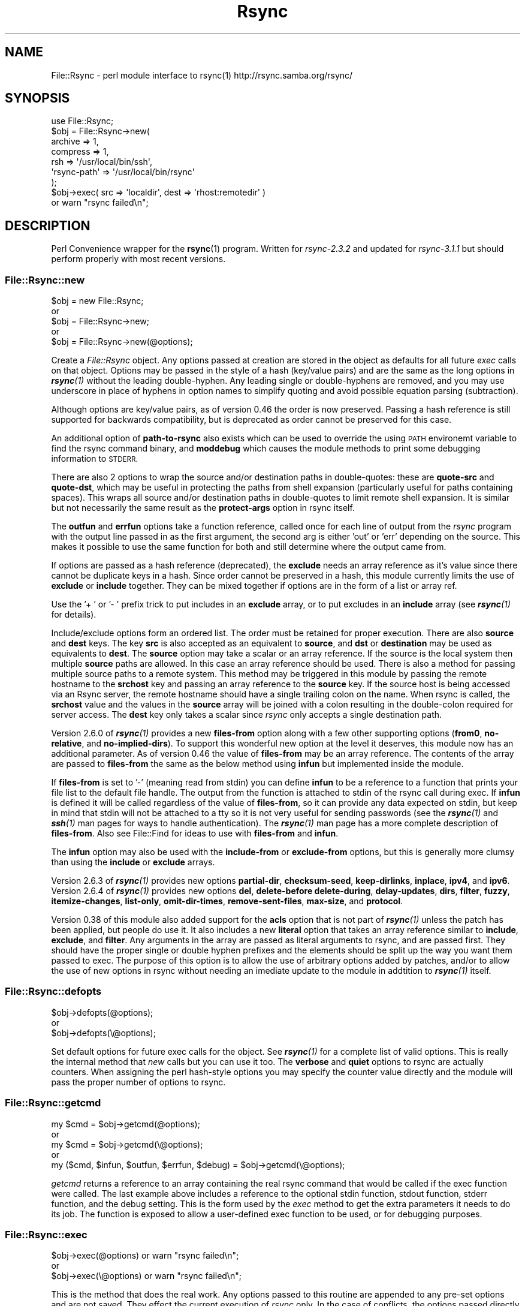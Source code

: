 .\" Automatically generated by Pod::Man 4.14 (Pod::Simple 3.40)
.\"
.\" Standard preamble:
.\" ========================================================================
.de Sp \" Vertical space (when we can't use .PP)
.if t .sp .5v
.if n .sp
..
.de Vb \" Begin verbatim text
.ft CW
.nf
.ne \\$1
..
.de Ve \" End verbatim text
.ft R
.fi
..
.\" Set up some character translations and predefined strings.  \*(-- will
.\" give an unbreakable dash, \*(PI will give pi, \*(L" will give a left
.\" double quote, and \*(R" will give a right double quote.  \*(C+ will
.\" give a nicer C++.  Capital omega is used to do unbreakable dashes and
.\" therefore won't be available.  \*(C` and \*(C' expand to `' in nroff,
.\" nothing in troff, for use with C<>.
.tr \(*W-
.ds C+ C\v'-.1v'\h'-1p'\s-2+\h'-1p'+\s0\v'.1v'\h'-1p'
.ie n \{\
.    ds -- \(*W-
.    ds PI pi
.    if (\n(.H=4u)&(1m=24u) .ds -- \(*W\h'-12u'\(*W\h'-12u'-\" diablo 10 pitch
.    if (\n(.H=4u)&(1m=20u) .ds -- \(*W\h'-12u'\(*W\h'-8u'-\"  diablo 12 pitch
.    ds L" ""
.    ds R" ""
.    ds C` ""
.    ds C' ""
'br\}
.el\{\
.    ds -- \|\(em\|
.    ds PI \(*p
.    ds L" ``
.    ds R" ''
.    ds C`
.    ds C'
'br\}
.\"
.\" Escape single quotes in literal strings from groff's Unicode transform.
.ie \n(.g .ds Aq \(aq
.el       .ds Aq '
.\"
.\" If the F register is >0, we'll generate index entries on stderr for
.\" titles (.TH), headers (.SH), subsections (.SS), items (.Ip), and index
.\" entries marked with X<> in POD.  Of course, you'll have to process the
.\" output yourself in some meaningful fashion.
.\"
.\" Avoid warning from groff about undefined register 'F'.
.de IX
..
.nr rF 0
.if \n(.g .if rF .nr rF 1
.if (\n(rF:(\n(.g==0)) \{\
.    if \nF \{\
.        de IX
.        tm Index:\\$1\t\\n%\t"\\$2"
..
.        if !\nF==2 \{\
.            nr % 0
.            nr F 2
.        \}
.    \}
.\}
.rr rF
.\" ========================================================================
.\"
.IX Title "Rsync 3"
.TH Rsync 3 "2016-03-09" "perl v5.32.0" "User Contributed Perl Documentation"
.\" For nroff, turn off justification.  Always turn off hyphenation; it makes
.\" way too many mistakes in technical documents.
.if n .ad l
.nh
.SH "NAME"
File::Rsync \- perl module interface to rsync(1) http://rsync.samba.org/rsync/
.SH "SYNOPSIS"
.IX Header "SYNOPSIS"
.Vb 1
\&    use File::Rsync;
\&
\&    $obj = File::Rsync\->new(
\&        archive      => 1,
\&        compress     => 1,
\&        rsh          => \*(Aq/usr/local/bin/ssh\*(Aq,
\&        \*(Aqrsync\-path\*(Aq => \*(Aq/usr/local/bin/rsync\*(Aq
\&    );
\&
\&    $obj\->exec( src => \*(Aqlocaldir\*(Aq, dest => \*(Aqrhost:remotedir\*(Aq )
\&        or warn "rsync failed\en";
.Ve
.SH "DESCRIPTION"
.IX Header "DESCRIPTION"
Perl Convenience wrapper for the \fBrsync\fR\|(1) program.  Written for \fIrsync\-2.3.2\fR
and updated for \fIrsync\-3.1.1\fR but should perform properly with most recent
versions.
.SS "File::Rsync::new"
.IX Subsection "File::Rsync::new"
.Vb 1
\&    $obj = new File::Rsync;
\&
\&        or
\&
\&    $obj = File::Rsync\->new;
\&
\&        or
\&
\&    $obj = File::Rsync\->new(@options);
.Ve
.PP
Create a \fIFile::Rsync\fR object.
Any options passed at creation are stored in the object as defaults for all
future \fIexec\fR calls on that object.
Options may be passed in the style of a hash (key/value pairs) and are the
same as the long options in \fI\f(BIrsync\fI\|(1)\fR without the leading double-hyphen.
Any leading single or double-hyphens are removed, and you may use underscore
in place of hyphens in option names to simplify quoting and avoid possible
equation parsing (subtraction).
.PP
Although options are key/value pairs, as of version 0.46 the order is now
preserved.  Passing a hash reference is still supported for backwards
compatibility, but is deprecated as order cannot be preserved for this case.
.PP
An additional option of \fBpath-to-rsync\fR also exists which can be used to
override the using \s-1PATH\s0 environemt variable to find the rsync command binary,
and \fBmoddebug\fR which causes the module methods to print some debugging
information to \s-1STDERR.\s0
.PP
There are also 2 options to wrap the source and/or destination paths in
double-quotes: these are \fBquote-src\fR and \fBquote-dst\fR, which may be useful
in protecting the paths from shell expansion (particularly useful for paths
containing spaces).  This wraps all source and/or destination paths in
double-quotes to limit remote shell expansion.  It is similar but not
necessarily the same result as the \fBprotect-args\fR option in rsync itself.
.PP
The \fBoutfun\fR and \fBerrfun\fR options take a function reference, called once
for each line of output from the \fIrsync\fR program with the output line passed
in as the first argument, the second arg is either 'out' or 'err' depending
on the source.
This makes it possible to use the same function for both and still determine
where the output came from.
.PP
If options are passed as a hash reference (deprecated), the \fBexclude\fR
needs an array reference as it's value since there cannot be duplicate keys
in a hash.  Since order cannot be preserved in a hash, this module currently
limits the use of \fBexclude\fR or \fBinclude\fR together.
They can be mixed together if options are in the form of a list or array ref.
.PP
Use the '+ ' or '\- ' prefix trick to put includes in an \fBexclude\fR array, or
to put excludes in an \fBinclude\fR array (see \fI\f(BIrsync\fI\|(1)\fR for details).
.PP
Include/exclude options form an ordered list.
The order must be retained for proper execution.
There are also \fBsource\fR and \fBdest\fR keys.
The key \fBsrc\fR is also accepted as an equivalent to \fBsource\fR, and \fBdst\fR or
\&\fBdestination\fR may be used as equivalents to \fBdest\fR.
The \fBsource\fR option may take a scalar or an array reference.
If the source is the local system then multiple \fBsource\fR paths are allowed.
In this case an array reference should be used.
There is also a method for passing multiple source paths to a remote system.
This method may be triggered in this module by passing the remote hostname to
the \fBsrchost\fR key and passing an array reference to the \fBsource\fR key.
If the source host is being accessed via an Rsync server, the remote hostname
should have a single trailing colon on the name.
When rsync is called, the \fBsrchost\fR value and the values in the \fBsource\fR
array will be joined with a colon resulting in the double-colon required for
server access.
The \fBdest\fR key only takes a scalar since \fIrsync\fR only accepts a single
destination path.
.PP
Version 2.6.0 of \fI\f(BIrsync\fI\|(1)\fR provides a new \fBfiles-from\fR option along with
a few other supporting options (\fBfrom0\fR, \fBno-relative\fR, and
\&\fBno-implied-dirs\fR).
To support this wonderful new option at the level it deserves, this module
now has an additional parameter.
As of version 0.46 the value of \fBfiles-from\fR may be an array reference.
The contents of the array are passed to \fBfiles-from\fR the same as the
below method using \fBinfun\fR but implemented inside the module.
.PP
If \fBfiles-from\fR is set to '\-' (meaning read from stdin) you can define
\&\fBinfun\fR to be a reference to a function that prints your file list to the
default file handle.
The output from the function is attached to stdin of the rsync call during
exec.
If \fBinfun\fR is defined it will be called regardless of the value of
\&\fBfiles-from\fR, so it can provide any data expected on stdin, but keep in mind
that stdin will not be attached to a tty so it is not very useful for sending
passwords (see the \fI\f(BIrsync\fI\|(1)\fR and \fI\f(BIssh\fI\|(1)\fR man pages for ways to handle
authentication).
The \fI\f(BIrsync\fI\|(1)\fR man page has a more complete description of \fBfiles-from\fR.
Also see File::Find for ideas to use with \fBfiles-from\fR and \fBinfun\fR.
.PP
The \fBinfun\fR option may also be used with the \fBinclude-from\fR or
\&\fBexclude-from\fR options, but this is generally more clumsy than using the
\&\fBinclude\fR or \fBexclude\fR arrays.
.PP
Version 2.6.3 of \fI\f(BIrsync\fI\|(1)\fR provides new options \fBpartial-dir\fR,
\&\fBchecksum-seed\fR, \fBkeep-dirlinks\fR, \fBinplace\fR, \fBipv4\fR, and \fBipv6\fR.
Version 2.6.4 of \fI\f(BIrsync\fI\|(1)\fR provides new options \fBdel\fR, \fBdelete-before\fR
\&\fBdelete-during\fR, \fBdelay-updates\fR, \fBdirs\fR, \fBfilter\fR, \fBfuzzy\fR,
\&\fBitemize-changes\fR, \fBlist-only\fR, \fBomit-dir-times\fR, \fBremove-sent-files\fR,
\&\fBmax-size\fR, and \fBprotocol\fR.
.PP
Version 0.38 of this module also added support for the \fBacls\fR option that
is not part of \fI\f(BIrsync\fI\|(1)\fR unless the patch has been applied, but people do
use it.
It also includes a new \fBliteral\fR option that takes an array reference
similar to \fBinclude\fR, \fBexclude\fR, and \fBfilter\fR.
Any arguments in the array are passed as literal arguments to rsync, and are
passed first.
They should have the proper single or double hyphen prefixes and the elements
should be split up the way you want them passed to exec.
The purpose of this option is to allow the use of arbitrary options added by
patches, and/or to allow the use of new options in rsync without needing an
imediate update to the module in addtition to \fI\f(BIrsync\fI\|(1)\fR itself.
.SS "File::Rsync::defopts"
.IX Subsection "File::Rsync::defopts"
.Vb 1
\&    $obj\->defopts(@options);
\&
\&        or
\&
\&    $obj\->defopts(\e@options);
.Ve
.PP
Set default options for future exec calls for the object.
See \fI\f(BIrsync\fI\|(1)\fR for a complete list of valid options.
This is really the internal method that \fInew\fR calls but you can use it too.
The \fBverbose\fR and \fBquiet\fR options to rsync are actually counters.
When assigning the perl hash-style options you may specify the counter value
directly and the module will pass the proper number of options to rsync.
.SS "File::Rsync::getcmd"
.IX Subsection "File::Rsync::getcmd"
.Vb 1
\&    my $cmd = $obj\->getcmd(@options);
\&
\&        or
\&
\&    my $cmd = $obj\->getcmd(\e@options);
\&
\&        or
\&
\&    my ($cmd, $infun, $outfun, $errfun, $debug) = $obj\->getcmd(\e@options);
.Ve
.PP
\&\fIgetcmd\fR returns a reference to an array containing the real rsync command
that would be called if the exec function were called.
The last example above includes a reference to the optional stdin function,
stdout function, stderr function, and the debug setting.
This is the form used by the \fIexec\fR method to get the extra parameters it
needs to do its job.
The function is exposed to allow a user-defined exec function to be used, or
for debugging purposes.
.SS "File::Rsync::exec"
.IX Subsection "File::Rsync::exec"
.Vb 1
\&    $obj\->exec(@options) or warn "rsync failed\en";
\&
\&        or
\&
\&    $obj\->exec(\e@options) or warn "rsync failed\en";
.Ve
.PP
This is the method that does the real work.
Any options passed to this routine are appended to any pre-set options and
are not saved.
They effect the current execution of \fIrsync\fR only.
In the case of conflicts, the options passed directly to \fIexec\fR take
precedence.
It returns \fB1\fR if the return status was zero (or true), if the \fIrsync\fR
return status was non-zero it returns \fB0\fR and stores the return status.
You can examine the return status from \fIrsync\fR and any output to stdout and
stderr with the methods listed below.
.SS "File::Rsync::list"
.IX Subsection "File::Rsync::list"
.Vb 1
\&    $out = $obj\->list(@options);
\&
\&        or
\&
\&    $out = $obj\->list(\e@options);
\&
\&        or
\&
\&    @out = $obj\->list(\e@options);
.Ve
.PP
This is a wrapper for \fIexec\fR called without a destination to get a listing.
It returns the output of stdout like the \fIout\fR function below.
When no destination is given rsync returns the equivalent of 'ls \-l' or
\&'ls \-lr' modified by any include/exclude/filter parameters you specify.
This is useful for manual comparison without actual changes to the
destination or for comparing against another listing taken at a different
point in time.
.PP
(As of rsync version 2.6.4\-pre1 this can also be accomplished with the
\&'list\-only' option regardless of whether a destination is given.)
.SS "File::Rsync::status"
.IX Subsection "File::Rsync::status"
.Vb 1
\&    $rval = $obj\->status;
.Ve
.PP
Returns the status from last \fIexec\fR call right shifted 8 bits.
.SS "File::Rsync::realstatus"
.IX Subsection "File::Rsync::realstatus"
.Vb 1
\&    $rval = $obj\->realstatus;
.Ve
.PP
Returns the real status from last \fIexec\fR call (not right shifted).
.SS "File::Rsync::err"
.IX Subsection "File::Rsync::err"
.Vb 1
\&    $aref = $obj\->err;
.Ve
.PP
In scalar context this method will return a reference to an array containing
all output to stderr from the last \fIexec\fR call, or zero (false) if there
was no output.
In an array context it will return an array of all output to stderr or an
empty list.
The scalar context can be used to efficiently test for the existance of output.
\&\fIrsync\fR sends all messages from the remote \fIrsync\fR process and any error
messages to stderr.
This method's purpose is to make it easier for you to parse that output for
appropriate information.
.SS "File::Rsync::out"
.IX Subsection "File::Rsync::out"
.Vb 1
\&    $aref = $obj\->out;
.Ve
.PP
Similar to the \fIerr\fR method, in a scalar context it returns a reference to an
array containing all output to stdout from the last \fIexec\fR call, or zero
(false) if there was no output.
In an array context it returns an array of all output to stdout or an empty
list.
\&\fIrsync\fR sends all informational messages (\fBverbose\fR option) from the local
\&\fIrsync\fR process to stdout.
.SS "File::Rsync::lastcmd"
.IX Subsection "File::Rsync::lastcmd"
.Vb 1
\&    $aref = $obj\->lastcmd;
.Ve
.PP
Returns the actual system command used by the last \fIexec\fR call, or '' before
any calls to \fIexec\fR for the object.
This can be useful in the case of an error condition to give a more
informative message or for debugging purposes.
In an array context it return an array of args as passed to the system, in
a scalar context it returns a space-seperated string.
See \fIgetcmd\fR for access to the command before execution.
.SH "Author"
.IX Header "Author"
Lee Eakin <leakin@dfw.nostrum.com>
.SH "Credits"
.IX Header "Credits"
The following people have contributed ideas, bug fixes, code or helped out
by reporting or tracking down bugs in order to improve this module since
it's initial release.
See the Changelog for details:
.PP
Greg Ward
.PP
Boris Goldowsky
.PP
James Mello
.PP
Andreas Koenig
.PP
Joe Smith
.PP
Jonathan Pelletier
.PP
Heiko Jansen
.PP
Tong Zhu
.PP
Paul Egan
.PP
Ronald J Kimball
.PP
James \s-1CE\s0 Johnson
.PP
Bill Uhl
.PP
Peter teStrake
.PP
Harald Flaucher
.PP
Simon Myers
.PP
Gavin Carr
.PP
Petya Kohts
.PP
Neil Hooey
.PP
Erez Schatz
.PP
Max Maischein
.SH "Inspiration and Assistance"
.IX Header "Inspiration and Assistance"
Gerard Hickey                             \f(CW\*(C`PGP::Pipe\*(C'\fR
.PP
Russ Allbery                              \f(CW\*(C`PGP::Sign\*(C'\fR
.PP
Graham Barr                               \f(CW\*(C`Net::*\*(C'\fR
.PP
Andrew Tridgell and Paul Mackerras        \fBrsync\fR\|(1)
.PP
John Steele   <steele@nostrum.com>
.PP
Philip Kizer  <pckizer@nostrum.com>
.PP
Larry Wall                                \fBperl\fR\|(1)
.PP
I borrowed many clues on wrapping an external program from the \s-1PGP\s0 modules,
and I would not have had such a useful tool to wrap except for the great work
of the \fBrsync\fR authors.  Thanks also to Graham Barr, the author of the libnet
modules and many others, for looking over this code.  Of course I must mention
the other half of my brain, John Steele, and his good friend Philip Kizer for
finding \fBrsync\fR and bringing it to my attention.  And I would not have been
able to enjoy writing useful tools if not for the creator of the \fBperl\fR
language.
.SH "Copyrights"
.IX Header "Copyrights"
.Vb 1
\&      Copyright (c) 1999\-2015 Lee Eakin.  All rights reserved.
\&
\&      This program is free software; you can redistribute it and/or modify
\&      it under the same terms as Perl itself.
.Ve
